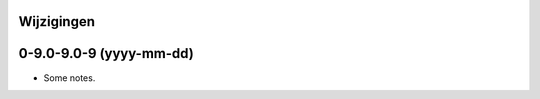 .. _tezza_changelog:

Wijzigingen
===========

0-9.0-9.0-9 (yyyy-mm-dd)
========================

* Some notes.
